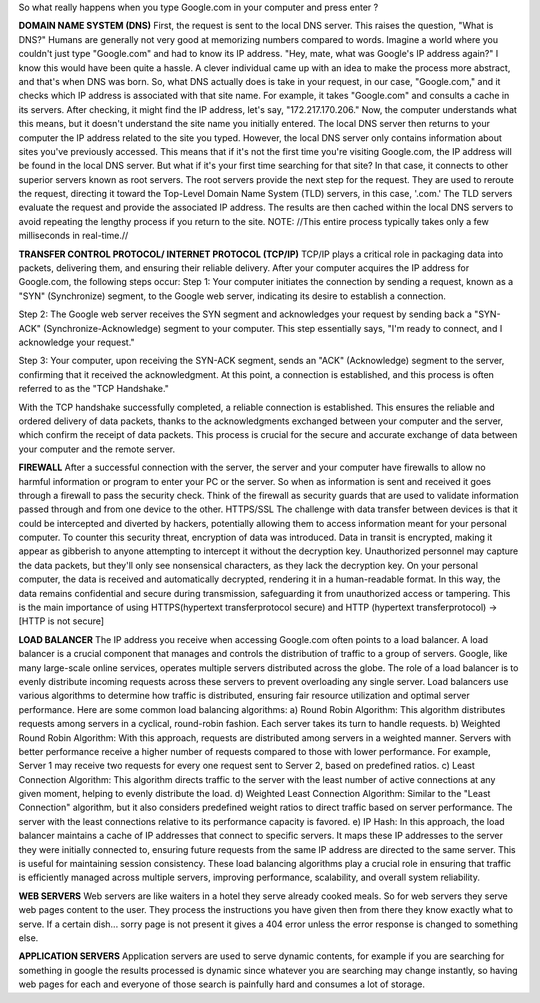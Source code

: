 So what really happens when you type Google.com in your computer and press enter ?

**DOMAIN NAME SYSTEM (DNS)**
First, the request is sent to the local DNS server. This raises the question, "What is DNS?" Humans are generally not very good at memorizing numbers compared to words. Imagine a world where you couldn't just type "Google.com" and had to know its IP address.
"Hey, mate, what was Google's IP address again?" I know this would have been quite a hassle.
A clever individual came up with an idea to make the process more abstract, and that's when DNS was born. So, what DNS actually does is take in your request, in our case, "Google.com," and it checks which IP address is associated with that site name. For example, it takes "Google.com" and consults a cache in its servers. After checking, it might find the IP address, let's say, "172.217.170.206." Now, the computer understands what this means, but it doesn't understand the site name you initially entered.
The local DNS server then returns to your computer the IP address related to the site you typed. However, the local DNS server only contains information about sites you've previously accessed. This means that if it's not the first time you're visiting Google.com, the IP address will be found in the local DNS server. But what if it's your first time searching for that site? In that case, it connects to other superior servers known as root servers. The root servers provide the next step for the request. They are used to reroute the request, directing it toward the Top-Level Domain Name System (TLD) servers, in this case, '.com.' The TLD servers evaluate the request and provide the associated IP address. The results are then cached within the local DNS servers to avoid repeating the lengthy process if you return to the site. NOTE: //This entire process typically takes only a few milliseconds in real-time.//


**TRANSFER CONTROL PROTOCOL/ INTERNET PROTOCOL (TCP/IP)**
TCP/IP plays a critical role in packaging data into packets, delivering them, and ensuring their reliable delivery.
After your computer acquires the IP address for Google.com, the following steps occur:
Step 1: Your computer initiates the connection by sending a request, known as a "SYN" (Synchronize) segment, to the Google web server, indicating its desire to establish a connection.


Step 2: The Google web server receives the SYN segment and acknowledges your request by sending back a "SYN-ACK" (Synchronize-Acknowledge) segment to your computer. This step essentially says, "I'm ready to connect, and I acknowledge your request."

Step 3: Your computer, upon receiving the SYN-ACK segment, sends an "ACK" (Acknowledge) segment to the server, confirming that it received the acknowledgment. At this point, a connection is established, and this process is often referred to as the "TCP Handshake."

With the TCP handshake successfully completed, a reliable connection is established. This ensures the reliable and ordered delivery of data packets, thanks to the acknowledgments exchanged between your computer and the server, which confirm the receipt of data packets. This process is crucial for the secure and accurate exchange of data between your computer and the remote server.



**FIREWALL**
After a successful connection with the server, the server and your computer have firewalls to allow no harmful information or program to enter your PC or the server. So when as information is sent and received it goes through a firewall to pass the security check. Think of the firewall as security guards that are used to validate information passed through and from one device to the other.
HTTPS/SSL
The challenge with data transfer between devices is that it could be intercepted and diverted by hackers, potentially allowing them to access information meant for your personal computer.
To counter this security threat, encryption of data was introduced. Data in transit is encrypted, making it appear as gibberish to anyone attempting to intercept it without the decryption key. Unauthorized personnel may capture the data packets, but they'll only see nonsensical characters, as they lack the decryption key.
On your personal computer, the data is received and automatically decrypted, rendering it in a human-readable format. In this way, the data remains confidential and secure during transmission, safeguarding it from unauthorized access or tampering.
This is the main importance of using HTTPS(hypertext transferprotocol secure) and HTTP (hypertext transferprotocol) ->[HTTP is not secure]

**LOAD BALANCER**
The IP address you receive when accessing Google.com often points to a load balancer. A load balancer is a crucial component that manages and controls the distribution of traffic to a group of servers. Google, like many large-scale online services, operates multiple servers distributed across the globe. The role of a load balancer is to evenly distribute incoming requests across these servers to prevent overloading any single server.
Load balancers use various algorithms to determine how traffic is distributed, ensuring fair resource utilization and optimal server performance. Here are some common load balancing algorithms:
a) Round Robin Algorithm: This algorithm distributes requests among servers in a cyclical, round-robin fashion. Each server takes its turn to handle requests.
b) Weighted Round Robin Algorithm: With this approach, requests are distributed among servers in a weighted manner. Servers with better performance receive a higher number of requests compared to those with lower performance. For example, Server 1 may receive two requests for every one request sent to Server 2, based on predefined ratios.
c) Least Connection Algorithm: This algorithm directs traffic to the server with the least number of active connections at any given moment, helping to evenly distribute the load.
d) Weighted Least Connection Algorithm: Similar to the "Least Connection" algorithm, but it also considers predefined weight ratios to direct traffic based on server performance. The server with the least connections relative to its performance capacity is favored.
e) IP Hash: In this approach, the load balancer maintains a cache of IP addresses that connect to specific servers. It maps these IP addresses to the server they were initially connected to, ensuring future requests from the same IP address are directed to the same server. This is useful for maintaining session consistency.
These load balancing algorithms play a crucial role in ensuring that traffic is efficiently managed across multiple servers, improving performance, scalability, and overall system reliability.

**WEB SERVERS**
Web servers are like waiters in a hotel they serve already cooked meals. So for web servers they serve web pages content to the user. They process the instructions you have given then from there they know exactly what to serve.
If a certain dish... sorry page is not present it gives a 404 error unless the error response is changed to something else.

**APPLICATION SERVERS**
Application servers are used to serve dynamic contents, for example if you are searching for something in google the results processed is dynamic since whatever you are searching may change instantly, so having web pages for each and everyone of those search is painfully hard and consumes a lot of storage.
